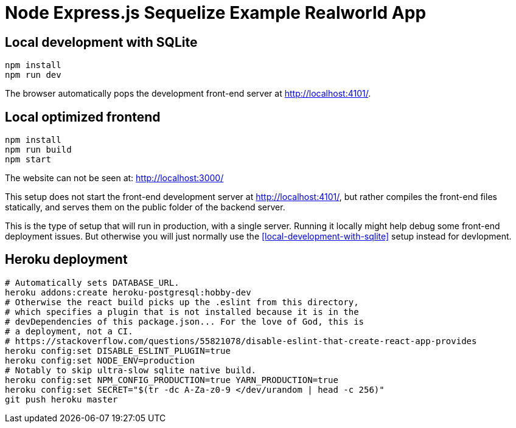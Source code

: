 = Node Express.js Sequelize Example Realworld App

== Local development with SQLite

.....
npm install
npm run dev
.....

The browser automatically pops the development front-end server at http://localhost:4101/[].

== Local optimized frontend

.....
npm install
npm run build
npm start
.....

The website can not be seen at: http://localhost:3000/

This setup does not start the front-end development server at http://localhost:4101/[], but rather compiles the front-end files statically, and serves them on the public folder of the backend server.

This is the type of setup that will run in production, with a single server. Running it locally might help debug some front-end deployment issues. But otherwise you will just normally use the <<local-development-with-sqlite>> setup instead for devlopment.

== Heroku deployment

....
# Automatically sets DATABASE_URL.
heroku addons:create heroku-postgresql:hobby-dev
# Otherwise the react build picks up the .eslint from this directory,
# which specifies a plugin that is not installed because it is in the
# devDependencies of this package.json... For the love of God, this is
# a deployment, not a CI.
# https://stackoverflow.com/questions/55821078/disable-eslint-that-create-react-app-provides
heroku config:set DISABLE_ESLINT_PLUGIN=true
heroku config:set NODE_ENV=production
# Notably to skip ultra-slow sqlite native build.
heroku config:set NPM_CONFIG_PRODUCTION=true YARN_PRODUCTION=true
heroku config:set SECRET="$(tr -dc A-Za-z0-9 </dev/urandom | head -c 256)"
git push heroku master
....
